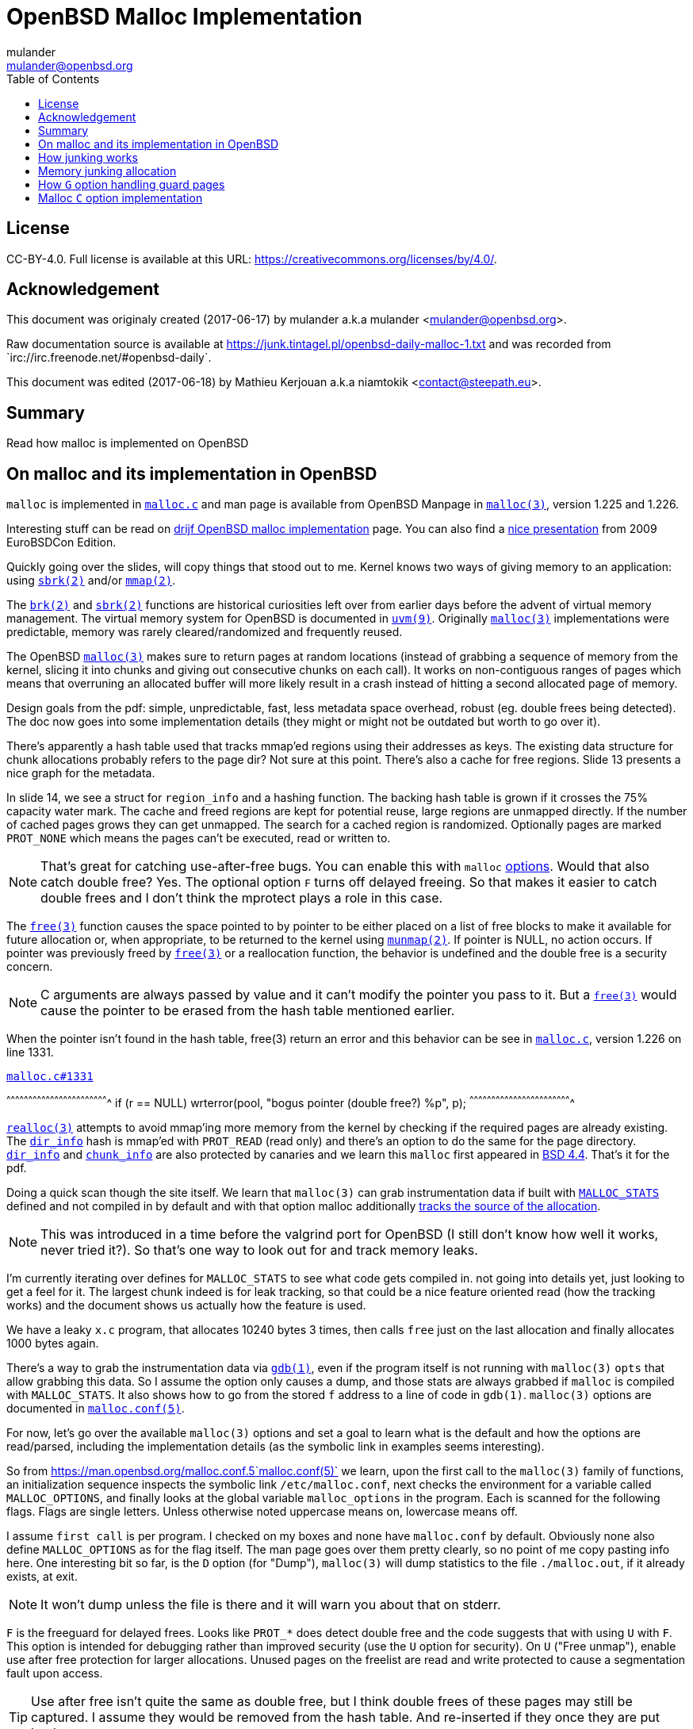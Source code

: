 = OpenBSD Malloc Implementation
:author: mulander
:authorNick: mulander
:email: mulander@openbsd.org
:editor: Mathieu Kerjouan
:editorNick: niamtokik
:editorEmail: contact@steepath.eu
:date: 2017-06-17
:revision: 2017-06-18
:copyright: CC-BY-4.0
:copyrightUrl: https://creativecommons.org/licenses/by/4.0/
:description: Read how malloc is implemented on OpenBSD
:keywords: malloc,kernel,implementation
:originUrl: https://junk.tintagel.pl/openbsd-daily-malloc-1.txt
:source: #openbsd-daily
:sourceUrl: `irc://irc.freenode.net/{source}`
:lang: en
:toc2:
:icons:
:data-uri:

:MAN:    https://man.openbsd.org
:CVS:    https://cvsweb.openbsd.org/cgi-bin/cvsweb
:BXR:    http://bxr.su/OpenBSD
:GITHUB: https://github.com
:GIST:   https://gist.github.com

== License

{copyright}.
ifdef::copyrightUrl[]
Full license is available at this URL: {copyrightUrl}.
endif::copyrightUrl[]

== Acknowledgement

ifdef::author[]
This document was originaly created ({date}) by {author} a.k.a
{authorNick} <{email}>.
endif::[]

ifdef::source[]
Raw documentation source is available at {originUrl} and was recorded
from {sourceUrl}.
endif::source[]

ifdef::editor[]
This document was edited ({revision}) by {editor} a.k.a {editorNick}
<{editorEmail}>.
endif::editor[]

== Summary

{description}

== On malloc and its implementation in OpenBSD

`malloc` is  implemented in {BXR}/lib/libc/stdlib/malloc.c[`malloc.c`]
and    man   page    is    available   from    OpenBSD   Manpage    in
{MAN}/malloc[`malloc(3)`], version 1.225 and 1.226.

Interesting  stuff can  be read  on http://www.drijf.net/malloc/[drijf
OpenBSD   malloc  implementation]   page.    You  can   also  find   a
https://www.openbsd.org/papers/eurobsdcon2009/otto-malloc.pdf[nice
presentation] from 2009 EuroBSDCon Edition.

Quickly going over the slides, will  copy things that stood out to me.
Kernel  knows two  ways  of  giving memory  to  an application:  using
{MAN}/sbrk[`sbrk(2)`] and/or {MAN}/mmap[`mmap(2)`].

The  {MAN}/brk[`brk(2)`]   and  {MAN}/sbrk[`sbrk(2)`]   functions  are
historical curiosities left  over from earlier days  before the advent
of virtual memory management. The virtual memory system for OpenBSD is
documented         in        {MAN}/uvm.9[`uvm(9)`].         Originally
{MAN}/malloc[`malloc(3)`] implementations were predictable, memory was
rarely cleared/randomized and frequently reused.

The OpenBSD  {MAN}/malloc[`malloc(3)`] makes  sure to return  pages at
random locations  (instead of grabbing  a sequence of memory  from the
kernel, slicing  it into chunks  and giving out consecutive  chunks on
each call).  It works  on non-contiguous ranges  of pages  which means
that overruning an allocated buffer will more likely result in a crash
instead of hitting a second allocated page of memory.

Design goals from the pdf:  simple, unpredictable, fast, less metadata
space overhead, robust (eg. double  frees being detected). The doc now
goes  into some  implementation details  (they might  or might  not be
outdated but worth to go over it).

There's apparently a hash table used that tracks mmap'ed regions using
their  addresses  as keys.   The  existing  data structure  for  chunk
allocations  probably  refers  to  the  page dir?  Not  sure  at  this
point. There's also a cache for free regions. Slide 13 presents a nice
graph for the metadata.

In slide 14, we see a struct for `region_info` and a hashing function.
The backing hash  table is grown if it crosses  the 75% capacity water
mark.  The cache and freed regions are kept for potential reuse, large
regions are  unmapped directly.  If  the number of cached  pages grows
they  can   get  unmapped.   The  search  for   a  cached   region  is
randomized. Optionally  pages are  marked `PROT_NONE` which  means the
pages can't be executed, read or written to.

NOTE: That's  great for catching  use-after-free bugs. You  can enable
      this  with  `malloc` {MAN}/malloc.conf.5[options].   Would  that
      also catch double free?  Yes.  The optional option `F` turns off
      delayed freeing.  So that makes  it easier to catch double frees
      and I don't think the mprotect plays a role in this case.

The  {MAN}/free[`free(3)`] function  causes  the space  pointed to  by
pointer  to be  either placed  on a  list of  free blocks  to make  it
available for future  allocation or, when appropriate,  to be returned
to the kernel using {MAN}/munmap[`munmap(2)`].  If pointer is NULL, no
action    occurs.    If    pointer    was    previously    freed    by
{MAN}/free[`free(3)`]  or a  reallocation  function,  the behavior  is
undefined and the double free is a security concern.

NOTE: C arguments are always passed by value and it can't modify the
      pointer you pass to it. But a {MAN}/free[`free(3)`] would cause
      the pointer to be erased from the hash table mentioned earlier.

When the  pointer isn't  found in  the hash  table, free(3)  return an
error      and     this      behavior      can      be     see      in
{BXR}/lib/libc/stdlib/malloc.c#1331[`malloc.c`], version 1.226 on line
1331.

.{BXR}/lib/libc/stdlib/malloc.c#1331[`malloc.c#1331`]
[c]
^^^^^^^^^^^^^^^^^^^^^^^^^^^^^^^^^^^^^^^^^^^^^^^^^^^^^^^^^^^^^^^^^^^^^^
if (r == NULL)
    wrterror(pool, "bogus pointer (double free?) %p", p);
^^^^^^^^^^^^^^^^^^^^^^^^^^^^^^^^^^^^^^^^^^^^^^^^^^^^^^^^^^^^^^^^^^^^^^

{BXR}/realloc[`realloc(3)`]  attempts to  avoid  mmap'ing more  memory
from  the  kernel  by  checking  if the  required  pages  are  already
existing. The {BXR}/lib/libc/stdlib/malloc.c#dir_info[`dir_info`] hash
is mmap'ed  with `PROT_READ` (read only)  and there's an option  to do
the         same        for         the        page         directory.
{BXR}/lib/libc/stdlib/malloc.c#dir_info[`dir_info`]                and
{BXR}/lib/libc/stdlib/malloc.c#chunk_info[`chunk_info`]    are    also
protected by  canaries and  we learn this  `malloc` first  appeared in
https://github.com/sergev/4.4BSD-Lite2/blob/master/usr/src/lib/libc/stdlib/malloc.c[BSD
4.4].  That's it for the pdf.

Doing a quick  scan though the site itself. We  learn that `malloc(3)`
can      grab     instrumentation      data     if      built     with
{BXR}lib/libc/stdlib/malloc.c#26[`MALLOC_STATS`]   defined   and   not
compiled  in  by default  and  with  that option  malloc  additionally
{BXR}/lib/libc/stdlib/malloc.c#106[tracks    the    source   of    the
allocation].

NOTE:  This was  introduced in  a time  before the  valgrind port  for
      OpenBSD  (I still  don't know  how  well it  works, never  tried
      it?). So that's one way to look out for and track memory leaks.

I'm currently  iterating over defines  for `MALLOC_STATS` to  see what
code gets  compiled in.  not going  into details yet, just  looking to
get a feel for it.  The largest  chunk indeed is for leak tracking, so
that could  be a nice feature  oriented read (how the  tracking works)
and the document shows us actually how the feature is used.

We have  a leaky `x.c`  program, that  allocates 10240 bytes  3 times,
then calls  `free` just on  the last allocation and  finally allocates
1000 bytes again.

There's    a   way    to   grab    the   instrumentation    data   via
{MAN}/gdb[`gdb(1)`], even  if the program  itself is not  running with
`malloc(3)` `opts`  that allow  grabbing this data.   So I  assume the
option  only causes  a dump,  and those  stats are  always grabbed  if
`malloc` is compiled with `MALLOC_STATS`. It also shows how to go from
the stored  `f` address  to a  line of  code in  `gdb(1)`. `malloc(3)`
options are documented in {MAN}/malloc.conf.5[`malloc.conf(5)`].

For now,  let's go over  the available  `malloc(3)` options and  set a
goal to learn what is the default and how the options are read/parsed,
including the implementation details (as the symbolic link in examples
seems interesting).

So from  {MAN}/malloc.conf.5`malloc.conf(5)` we learn, upon  the first
call  to  the  `malloc(3)`  family  of  functions,  an  initialization
sequence inspects  the symbolic  link `/etc/malloc.conf`,  next checks
the environment  for a  variable called `MALLOC_OPTIONS`,  and finally
looks at the global variable  `malloc_options` in the program. Each is
scanned  for the  following flags.  Flags are  single letters.  Unless
otherwise noted uppercase means on, lowercase means off.

I assume `first call`  is per program. I checked on  my boxes and none
have   `malloc.conf`  by   default.    Obviously   none  also   define
`MALLOC_OPTIONS` as for the flag itself.   The man page goes over them
pretty  clearly, so  no  point  of me  copy  pasting  info here.   One
interesting bit  so far, is  the `D` option (for  "Dump"), `malloc(3)`
will dump statistics to the file `./malloc.out`, if it already exists,
at exit.

NOTE: It  won't dump  unless the file  is there and  it will  warn you
      about that on stderr.

`F`  is the  freeguard for  delayed frees.   Looks like  `PROT_*` does
detect double  free and  the code  suggests that  with using  `U` with
`F`.  This  option is  intended  for  debugging rather  than  improved
security (use  the `U`  option for security).  On `U`  ("Free unmap"),
enable use after free protection  for larger allocations. Unused pages
on the freelist  are read and write protected to  cause a segmentation
fault upon access.

TIP: Use after free  isn't quite the same as double  free, but I think
     double frees of these pages may  still be captured. I assume they
     would be  removed from the  hash table.  And re-inserted  if they
     once they are put back to use.

`X` is also interesting, mostly because it shows up with an example on
how  to compile  in `malloc(3)`  options  to binaries  which makes  me
wonder what  happens if a  program does runtime modifications  to that
structure.

NOTE: This  structure is never  touched past first  `malloc(3)`.  It's
      useless to modify  it and would be a vulnerability  vector if it
      had impact.

There are  also two options  for controlling  the cache size.  We also
learn that the default page cache is 64.

.{BXR}/lib/libc/stdlib/malloc.c#66[Default cache size]
[c]
^^^^^^^^^^^^^^^^^^^^^^^^^^^^^^^^^^^^^^^^^^^^^^^^^^^^^^^^^^^^^^^^^^^^^^
#define MALLOC_DEFAULT_CACHE    64
^^^^^^^^^^^^^^^^^^^^^^^^^^^^^^^^^^^^^^^^^^^^^^^^^^^^^^^^^^^^^^^^^^^^^^

Creates a  root owned symbolic link  from the string? `G<<`  to a file
named `/etc/malloc.conf`.  I predict  that it  follows the  symlink to
find the linked to `filename` and treat that as options.

.Create a link `/etc/malloc.conf` pointing to `G<<`
[sh]
^^^^^^^^^^^^^^^^^^^^^^^^^^^^^^^^^^^^^^^^^^^^^^^^^^^^^^^^^^^^^^^^^^^^^^
ln -s 'G<<' /etc/malloc.conf
^^^^^^^^^^^^^^^^^^^^^^^^^^^^^^^^^^^^^^^^^^^^^^^^^^^^^^^^^^^^^^^^^^^^^^

IMPORTANT: `G<<` need to be a  valid name (anything goes except nul or
           `/`). But it obviously need  not point to any existing file
           as in doesn't have to exist.

Let's look at some code. Upon the first call to the `malloc(3)` family
of functions,  an initialization  sequence inspects the  symbolic link
`/etc/malloc.conf`.  This is  mentioned as  the first  thing the  code
does,            so             let's            search            for
{BXR}/lib/libc/stdlib/malloc.c#590[`/etc/malloc.conf`].

We are  in {BXR}/lib/libc/stdlib/malloc.c#576[`omalloc_init`],  we can
see cache being set  to 64 with and option junk set  to 1. Junk option
increase the junk level by one if it is smaller than 2. Junking writes
some junk bytes into the area allocated.

Currently junk  is bytes of  `0xdb` when allocating; freed  chunks are
filled with `0xdf`. By default the junk level is `1`: small chunks are
always junked and the first part  of pages is junked after free. After
a delay (if not switched off  by the `F` option), the 😶filling patten
is  validated  and   the  process  is  aborted  if   the  pattern  was
modified.  If   the  junk   level  is  `0`   (zero),  no   junking  is
performed.  For  junk   level  `2`,  junking  is   done  without  size
restrictions.

Now  we have  a chunk  of code  executed up  to 3  times.  Interesting
pattern I never  saw before. The loop switches on  the value picking a
patch.  On  the first  try we call  {MAN}/readlink.2[`readlink(2)`] on
`/etc/malloc.conf`.

This follows the  symlink placing the name of our  "fake" options file
in the {BXR}/lib/libc/stdlib/malloc.c#590[buffer `b`].  Second path is
only  allowed if  we are  running elevated,  the code  then reads  the
{BXR}/lib/libc/stdlib/malloc.c#598[`MALLOC_OPTIONS`]       environment
variable.

IMPORTANT: The environment variable is  only respected if we are *not*
           `setuid`/`setgid`. `issetugid` return 1  if the process was
           suid.  It's dangerous  in  general  to respect  environment
           variables set by  a less privileged user.  I  don't know if
           it's a  big deal in  this case.   But I guess  the sysadmin
           could  want  all  the  security improving  options  on  any
           process  that starts  at root  and  you don't  want to  let
           random  users  override  that option  with  an  environment
           variable.

Final    path,   is    grabbing    the    potentially   compiled    in
{BXR}/lib/libc/stdlib/malloc.c#603[`malloc_options`]    and    finally
parsing     it.     There     are     2     distincts    paths     for
{BXR}/lib/libc/stdlib/malloc.c#611[`S`]                            and
{BXR}/lib/libc/stdlib/malloc.c#616[`s`]:

 * `S` -> Enable all options suitable for security auditing;
 * `s` -> lower case version means turning it off.
 
First        branch        when       spotting        `S`        calls
{BXR}/lib/libc/stdlib/malloc.c#612[`omalloc-parseopt`]    with   `CGJ`
options.    So  canaries,   guard  pages   and  junking.   Second  one
{BXR}/lib/libc/stdlib/malloc.c#617[disables  all 3].   The final  code
path handles  everything on  malloc options  that is  not `s`  or `S`.
It's interesting  that s also  sets default cache.  There's  one thing
that I am noticing right now. There's a hierarchy:

.Malloc options hierarchy
[txt]
^^^^^^^^^^^^^^^^^^^^^^^^^^^^^^^^^^^^^^^^^^^^^^^^^^^^^^^^^^^^^^^^^^^^^^
malloc.conf < MALLOC_OPTIONS < malloc_options
^^^^^^^^^^^^^^^^^^^^^^^^^^^^^^^^^^^^^^^^^^^^^^^^^^^^^^^^^^^^^^^^^^^^^^

So if  a program compiles  `malloc_options` then there is  no external
way to change it's flags and some programs utilize that feature.

NOTE: what  would be the need  of re-setting the malloc-cache  in `s`?
      For a  bit of hardening, I  guess. If you have  `S`, it disables
      the cache.  But  someone wants to override that with  `s` in the
      environment, what do you do? Line614

{BXR}/lib/libc/stdlib/malloc.c#omalloc_parseopt[`parseopt`]      cache
sizes first, handled with bitshifts of `malloc_cache` then pretty much
boolean  yes/no  flags  depending  on the  character,  and  finally  a
`stderr` warning for unknown options and randomly enabled canary.

.{BXR}/lib/libc/stdlib/malloc.c#636[Randmly enable canary]
[c]
^^^^^^^^^^^^^^^^^^^^^^^^^^^^^^^^^^^^^^^^^^^^^^^^^^^^^^^^^^^^^^^^^^^^^^
while ((mopts.malloc_canary = arc4random()) == 0)
^^^^^^^^^^^^^^^^^^^^^^^^^^^^^^^^^^^^^^^^^^^^^^^^^^^^^^^^^^^^^^^^^^^^^^

NOTE:  That's less  of an  option, you  can't even  set it.  It's just
      stored  there,  automatically.   It's   not  controlled  by  any
      flag. `mopts` stores other internal use data too.

The `dir_info` is protected by these canaries, `mopts` is read-only so
an attacker can't mess with the stored canary. If they somehow managed
to mess  with `dir_info`, they'd have  to know the canaries  and write
them in the right spots.

NOTE:       I        guess       this       part        is       about
      {BXR}/lib/libc/stdlib/malloc.c#644[`omalloc_poolinit`]  but  I'm
      unsure

== How junking works

`malloc.conf` informs us that there are 2 junking options,
{MAN}/malloc.conf.5#J[`J`] and {MAN}/malloc.conf.5#j[`j`].

.`J` and `j` `malloc(3)` options from OpenBSD Manpage
[txt]
^^^^^^^^^^^^^^^^^^^^^^^^^^^^^^^^^^^^^^^^^^^^^^^^^^^^^^^^^^^^^^^^^^^^^^
J: "More  junking". Increase the  junk level by  one if it  is smaller
    than 2.

j: "Less  junking". Decrease  the junk  level by one  if it  is larger
    0.   Junking    writes   some    junk   bytes   into    the   area
    allocated. Currently junk is bytes  of 0xdb when allocating; freed
    chunks are filled with 0xdf. By default the junk level is 1: small
    chunks are  always junked and  the first  part of pages  is junked
    after free. After  a delay (if not switched off  by the F option),
    the filling pattern is validated and the process is aborted if the
    pattern was  modified. If the  junk level  is zero, no  junking is
    performed.  For  junk  level  2,  junking  is  done  without  size
    restrictions.
^^^^^^^^^^^^^^^^^^^^^^^^^^^^^^^^^^^^^^^^^^^^^^^^^^^^^^^^^^^^^^^^^^^^^^

The {BXR}/lib/libc/stdlib/malloc.c#584[default options] seen last
time, say junking is always happening.

{BXR}/lib/libc/stdlib/malloc.c#540[`case j`] path shows that the
maximum junkings is 2 and minimum is 0.  The initial default is of
course set in {BXR}/lib/libc/stdlib/malloc.c#576[`omalloc_init`].

Let's follow with `malloc_junk` usage. From the top, first hit comes
from {BXR}/lib/libc/stdlib/malloc.c#387[`unmap`], so this function
works with the
http://bxr.su/OpenBSD/lib/libc/stdlib/malloc.c#346[`malloc` cache],
and determines if the page needs to be given back to the kernel.  It's
not exposed externally.

If a page is http://bxr.su/OpenBSD/lib/libc/stdlib/malloc.c#361[larger
than our defined cache] we will just give the page back to the OS, as
no `pint` filling the whole cache with a single mapping, then as long
we have pages to `unmap` and still not went through available cache.

We http://bxr.su/OpenBSD/lib/libc/stdlib/malloc.c#371[free the
region], and decrease our cache.  If caching failed, the page is also
released to the OS.  If after going through all available cache slots
we still have memory to `unmap` and we still have available cache we
again attempt to move the freed memory to the cache.  If this fails,
we zero out the memory if a clear flag is defined, then finally hit
our {BXR}/lib/libc/stdlib/malloc.c#387[junking option].

That second option is `F`, so if we defined `J` and didn't define `F`
(or defined `f`) , there's an upper limit to how much of the page will
be junked defined as `MALLOC_MAXCHUNK`.

 * which is a http://bxr.su/OpenBSD/lib/libc/stdlib/malloc.c#62[`(1 <<
   MALLOC_MAXSHIFT)`]
 
 * which is a
   http://bxr.su/OpenBSD/lib/libc/stdlib/malloc.c#56[`MALLOC_PAGESHIFT
   - 1`]
 
 *  which is a `PAGE_SHIFT`
 
 *  which is a `14U`
 
 *  so that's 8192 bytes

NOTE: `maxchunk` is half that, and `page_shift` is platform
      specific. see in {CVS}/src/usr/include/amd64/param.h[`param.h`].

.`PAGE_SHIFT` definition
[c]
^^^^^^^^^^^^^^^^^^^^^^^^^^^^^^^^^^^^^^^^^^^^^^^^^^^^^^^^^^^^^^^^^^^^^^
#define PAGE_SHIFT 12
^^^^^^^^^^^^^^^^^^^^^^^^^^^^^^^^^^^^^^^^^^^^^^^^^^^^^^^^^^^^^^^^^^^^^^

.Small test program
[c]
^^^^^^^^^^^^^^^^^^^^^^^^^^^^^^^^^^^^^^^^^^^^^^^^^^^^^^^^^^^^^^^^^^^^^^
#define PAGESHIFT (14U)
#define MAXSHIFT (PAGESHIFT - 1)
#define MAXCHUNK (1 << MAXSHIFT)
#include <stdio.h>
int
main(int argc, char **argv)
{
  	printf("%zu\n", MAXCHUNK);
	/* 2048 bytes on amd64 */
 	return 0;
}
^^^^^^^^^^^^^^^^^^^^^^^^^^^^^^^^^^^^^^^^^^^^^^^^^^^^^^^^^^^^^^^^^^^^^^

NOTE: The `14U` is for the `__mips64__` branch.

.`MALLOC_PAGESHIFT` definition
[c]
^^^^^^^^^^^^^^^^^^^^^^^^^^^^^^^^^^^^^^^^^^^^^^^^^^^^^^^^^^^^^^^^^^^^^^
#define MALLOC_PAGESHIFT        (PAGE_SHIFT)
^^^^^^^^^^^^^^^^^^^^^^^^^^^^^^^^^^^^^^^^^^^^^^^^^^^^^^^^^^^^^^^^^^^^^^

.`PAGE_SHIFT` definition
[c]
^^^^^^^^^^^^^^^^^^^^^^^^^^^^^^^^^^^^^^^^^^^^^^^^^^^^^^^^^^^^^^^^^^^^^^
/usr/include/amd64/param.h:#define      PAGE_SHIFT      12
^^^^^^^^^^^^^^^^^^^^^^^^^^^^^^^^^^^^^^^^^^^^^^^^^^^^^^^^^^^^^^^^^^^^^^

{BXR}/lib/libc/stdlib/malloc.c#390, we `memset` the memory up to the
calculated max chunk which now we know is platform dependant with
{BXR}/lib/libc/stdlib/malloc.c#SOME_FREEJUNK[`SOME_FREEJUNK`] which is
`0xdf` documented as `/* dead, free */`. There is also a `define
SOME_JUNK` with `0xdb` documented as `deadbeef` A helpful comment for
both:

[c]
^^^^^^^^^^^^^^^^^^^^^^^^^^^^^^^^^^^^^^^^^^^^^^^^^^^^^^^^^^^^^^^^^^^^^^
/*
 * What to use for Junk.  This is the byte value we use to fill with
 * when the 'J' option is enabled. Use SOME_JUNK right after alloc,
 * and SOME_FREEJUNK right before free.
 */
^^^^^^^^^^^^^^^^^^^^^^^^^^^^^^^^^^^^^^^^^^^^^^^^^^^^^^^^^^^^^^^^^^^^^^

So the decision here makes it easy when looking at memory hex dumps to
see if a part of memory was marked by the allocation or the free.  We
also recall from the document that malloc itself tests for those
patterns.  We started off with a place using `SOME_FREEJUNK`.  So
let's follow that symbol first, next uses show up in `map`.  This code
is also likely used for cache handling and is obtaining memory from
the cache.

We see 2 references to our symbol here, first thing, there's no limit
on the junking done.  Secondly the options are only triggered when
malloc junking is set to 2 (the `J` option).

The first path also happens only when `freeunmap` is set in ctualy
both use cases.  I'm having a hard time to grok it by just glossing
over, so will go from the top.  We start with a check for the canary
then if we didn't get a hint, `nd` the page shift size is larger than
our free regions size.  We grab new memory from the kernel and record
some stats, exiting execution . Otherwise, we go over each `malloc(3)`
cache entry we have and try to obtain a fitting region from there. If
we find a proper page and we didn't have a hint and the size matches
the page shift size. We use that page and depending on the malloc
options.

 1. map it `READ|WRITE` for malloc `F` option;
 
 2.1. fill it with zero if `zero_fill` was passed;
 
 2.2. fill it with junk if `J` and `F` `malloc(3)` options were used.

So the purpose for this here if I am reading this correctly is to junk
cache pages before they are given to the user.  As we saw before umap
only junked pages it was about to give back to the OS, pages going
back to cache are not junked on the default junking level and with `J`
when a program happens to get a cached page it will get additionally
junked. If the requested allocation is larger than the page size. It's
considered big and we proceed to the second if

NOTE: unmap junks pages that go to the cache. There is no point
      junking pages that are handed off to the OS. So this just
      rejunks the page, but has is indeed more junking as it's not
      restricted by `MALLOC_MAXCHUNK`

So I'm trying to wrap my head around what
{BXR}/lib/libc/stdlib/malloc.c#476[big `!= NULL`] branch does more
exactly.

There's a cached region bigger than what we're looking to map and it
split it by ofsetting into it. `big = r` points to the region info
which tracks its address and size. So by incrementing the pointer and
reducing the size, we effectively take away the start of the
region. `p`, which we'll return, points at what was the start of the
region, and then the region info is updated to point past the mapping
reserved for `p`.

Next occurrence is `validate_junk`
{BXR}/lib/libc/stdlib/malloc.c#1286[`malloc.c`]. This has just a
single call site in {BXR}/lib/libc/stdlib/malloc.c#1402[`ofree`]. The
function just goes over the memory to be freed and checks it byte by
byte if it matches `SOME_FREEJUNK`.

Let's go through `ofree`, to see when that happens.
{BXR}/lib/libc/stdlib/malloc.c#1306[`malloc.c`] first a bailout for
attempting to free a memory we don't have in our region info if check
is passed. We have branches for validating canaries and a malloc
guard. Next if the size is larger than `MALLOC_MAXCHUNK`.  We do some
checks but generally unmap otherwise if the freed page is fitting in
the `MALLOC_MAXCHUNK` size. We do a check for canaries/deleayed free
then if the memory was not asked to be cleared, and 'F' was not
defined and junking is defined.  We junk the memory and we already
know it's not past `MALLOC_MAXCHUNK` size followed by delayed free
handling.

In the other branch we either clear the memory as demanded or fill it
with junk.  In the first branch, past delayed free handling we have
the junk validation being executed, think that covers the free junk
handling.

== Memory junking allocation

{BXR}/lib/libc/stdlib/malloc.c#90[`malloc.c (line 90)`].  `SOME_JUNK`
`0xdb` is used as the pattern. Our first hit lands in malloc_bytes
{BXR}/lib/libc/stdlib/malloc.c#952[`malloc.c (line 952)`] from the
top, we start with the code checking the canary on `dir_info` and
bailing execution if it's corrupt.  Tthen we attempt to find an
already existing chunk of the requested size and create a new one if
we fail to do so.

Next we check the canary on the chunk itself, so `bp` is a page of
chunks.  Bits contains information on which chunks are free, if
there's more than one free chunk, we move our `chunk_start` forward by
the amount of bytes already in use.  Having a hard time grokking what
the bitwise and of total -1 is intended to do

______________________________________________________________________

NOTE: are those chunks just a bitmask?
21:54 < DuClare> You mean this one?  i &= bp->total - 1;
21:54 < DuClare> Or another one?
-->  generally the operations on i here
21:56 < DuClare> Well i is clearly used as an index into the bitmap
-->  I think it tries to find the first free spt in the chunk
22:00 < DuClare> Yes.  Or "first" -- notice the random nudge before the nested loops
-->  and the for loop inspects each checking on the bits mask to see if they are taken
-->  can you point the random nudge? my bit fiddling foo is weak
22:02 < DuClare> if (bp->free > 1)
-->  or can't see the forest for the trees to be more precise without a pen & paper
22:02 < DuClare>                 i += getrbyte(d);
-->  yes, that one calls init with the arc4random
-->  when you said between the loops I assumed between for (;;) and for(;;)
22:04 < DuClare> I said before the loops
______________________________________________________________________

We remove the page from the freelist if it has no more free chunks and
we store the allocation size as the chunk canary. Then we get to our
junking.

If `J` was set, we junk the allocated chunk with `SOME_JUNK` without a
size restriction.  Apparently `J` also excludes the use of chunk
canaries.  Looking at `fill_canary` ,it also uses the `SOME_JUNK`
pattern.  If the requested size is smaller than the allocated size and
larger than CHUNK_CHECK_LENGTH (32 bytes), the canarie would be filled
past the requested allocation to the end of the allocated space but
those features only exclude themselves when full junking (`J`) is on.

Jumping by `SOME_JUNK` I will also watch out, to not confuse canarie
checking code with the alloc junking, we can skip fill_canary and
validate_canary.

Next call lands in
http://bxr.su/OpenBSD/lib/libc/stdlib/malloc.c#1133[`omalloc`].  So
last we checked on amd64 MALLOC_MAXCHUNK I believe came out as 2k.  If
the requested allocation is smaller than that, it goes to malloc_bytes
and the comment states what we saw there , that it handles adding
SOME_JUNK.  Otherwise, we go through the other branch.

First malloc guard handling, then page rounding, then map which as we
read before goes through the cache and does handle junking but only
when it internally frees.  Same for unmap.  Again malloc guard
handling, if the request matches the whole allocation with juning set
to `J`, we junk the whole size minus the space needed for the malloc
guard.  If called with zero fill, this would get overwritten (again
leaving the malloc_guard untouched).

Otherwise, if the requested allocation is smaller than the page size,
we only junk the requested size minus the the malloc guard but if
asked to zero memory first, we would zero out up to the requested
allocation and junk the actual remainder of the allocated space.  If
`J` was not passed we would go to the canary handling we saw before

http://bxr.su/OpenBSD/lib/libc/stdlib/malloc.c#1488[`orealloc`] defers
to `omalloc` if called with a null pointer, then tries to find the
page in the directory.  If the page is not found, it reports a double
free.

Next a memory sanity check, we obtain the allocation size of the existing memory.
We prepare goldsz and gnewsz for malloc_guard size accounting

[c]
^^^^^^^^^^^^^^^^^^^^^^^^^^^^^^^^^^^^^^^^^^^^^^^^^^^^^^^^^^^^^^^^^^^^^^
/* First case: from n pages sized allocation to m pages sized
allocation, m > n */
^^^^^^^^^^^^^^^^^^^^^^^^^^^^^^^^^^^^^^^^^^^^^^^^^^^^^^^^^^^^^^^^^^^^^^

Rounding is done using the sized that include the guard pages,
obtaining memory from either cache and if that fails from the kernel.
After we have our memory on the gotit label for `J` we junk the newly
needed region then handle canaries. Apparently in this case `J`
doesn't conflict with canary handling.

In the next case, we effectively move the guard page down, marking the
old one read + write available and the new as PROT_NONE.  There is no
junking on this path.  As there is no place we could junk, the resize
however will result in FREEJUNK from the unmap.

Next junk the newly required region of the page, accounting to leave
the malloc guard untouched and again we handle canaries.  This again
is only done on `J`

Next, the chunk didn't change but the size did, so just junk past
previous needed size to the newly needed size

[c]
^^^^^^^^^^^^^^^^^^^^^^^^^^^^^^^^^^^^^^^^^^^^^^^^^^^^^^^^^^^^^^^^^^^^^^
/* create new allocation */
^^^^^^^^^^^^^^^^^^^^^^^^^^^^^^^^^^^^^^^^^^^^^^^^^^^^^^^^^^^^^^^^^^^^^^

calls omalloc, we already went through how it adds junking.
error catch path, so that's don for orealloc.
final use of SOME_JUNK.

After a page is aligned, with `J` and zero fill we junk past the
requested size (which is probably already 0 filled) and avaioid
junking the malloc_guard.  If without zero fill, we junk the whole
page but without touching the malloc_guard , otherwise we again see
the canary handling.

So in summary, by default (junking == 1), allocations smaller than
MALLOC_MAXCHUNK will be junked on alloc. for junking == 2 we have no
size restrictions and junking is done far more often, including
reallocs and memaling.  The docs state:

[txt]
^^^^^^^^^^^^^^^^^^^^^^^^^^^^^^^^^^^^^^^^^^^^^^^^^^^^^^^^^^^^^^^^^^^^^^
After a delay (if not switched off by the F option), the filling
pattern is validated and the process is aborted if the pattern was
modified.'
^^^^^^^^^^^^^^^^^^^^^^^^^^^^^^^^^^^^^^^^^^^^^^^^^^^^^^^^^^^^^^^^^^^^^^

That appears to be true only for FREEJUNK as we didn't see any code
validating allocation junks.

NOTE: It detects the memory was touched, after being freed before
      being discarded (use-after-free). By contrast, overwriting the
      other junk is normal use


{BXR}/lib/libc/stdlib/malloc.c#976[`malloc.c`] So, first of all there
are different pages chunked at a different chunk size.  Minimum size
is 16, so on amd64 you'd get 256 chunks in a page.  So find_chunksize
is used to find the appropriate chunk size for the requested
allocation (smallest size that is large enough).  There can be
multiple chunked pages, we select one of the right size randomly.  Or
make a new page if we've run out Canary check we already saw Each
chunk info contains an array of bits, one for each chunk, indicating
whether it is free We grab an index to start from dir_info.  Notice
that this is shared across all chunk allocations, so making one such
allocation effectively permutes the order in which we search for a
chunk the next time Then if the page contains more than one free
chunk, we add a random byte-sized offset to the index to confuse
things further.

There is obviously no point in doing that if there is only one chunk
because we will find that one chunk anyway.  `bp->total` tells the
total number of chunks in the page, and it's a power of two.  So `i &=
bp->total - 1` reduces `i` modulo `bp->total`, to ensure we stay
within the valid range.  The bitfield is stored in an array so the
inner loop finds the element that i indexes into in that array, and
checks if any of the bits in that element are set.  If none are set,
we need to move forward so.  Each array element contains MALLOC_BITS
bits so by adding that quantity to i, it will index into the next
element.

MALLOC_BITS is obviously a power of two so masking i with
~(MALLOC_BITS - 1) clears the low bits of i, meaning it will index
into the first bit in the given array element.  This is important as
we'll see that the outer loop walks through the indices
sequentially. Doing this, the inner loop will eventually find and
break with an array element with some bits set, and unless it was the
first element, i will index into the first bit.  There's also the
obvious check that we do not run past the end of the bitfield
(bp->total bits), if we do, we'll loop to the start.

So now we come to the outer loop, with i indexing into some element
with at least one bit set, we use the modulo operator to clear the
high bits of i so we can focus on the 16 bits contained within the
element we've got we have now an index k into one of these 16 bits,
and we turn that into a corresponding bit mask u = 1 << k and with
that, we test if the bit in the bitfield is set, and if so, break,
because we found the free chunk.  Otherwise we increment i; it will
either index into the next bit in the same element (in which case the
inner loop break right away and we test that next bit, and so on).

Or it will index into the first bit of the next element. This whole
procedure is just a sequential search through the bit array, starting
at the index we drew from the dir_info.  After we located the free
chunk, we update the offset in dir_info to effectively permute the
next small malloc. Then using xor clear the bit to signify that our
chunk is no longer free: `*lp ^= u;`.

== How `G` option handling guard pages

On last malloc reads we went through `j` and `J` that hundle junking
the memory on allocation and frees (depending on the level).  Going
through that code path we saw code handling guard pages.

The `G` and `g` options are parsed as values to `mopts.malloc_guard`.
By default the value is unset in code, but since mopts is global it
will be set to 0.  When parsed, the options either explicitly set
`malloc_guard` to 0 (disable with `g`) or set the value to
{BXR}/lib/libc/stdlib/malloc.c#534[`MALLOC_PAGESIZE`].

[c]
^^^^^^^^^^^^^^^^^^^^^^^^^^^^^^^^^^^^^^^^^^^^^^^^^^^^^^^^^^^^^^^^^^^^^^
#define MALLOC_PAGESIZE     (1UL << MALLOC_PAGESHIFT)
^^^^^^^^^^^^^^^^^^^^^^^^^^^^^^^^^^^^^^^^^^^^^^^^^^^^^^^^^^^^^^^^^^^^^^

We know that malloc_pageshift is platform dependant and for our amd64
example it's defined as 12 ,so our MALLOC_PAGESIZE for amd64 is 4096
bytes and that's the value (on amd64) that is set to malloc_guard.

Now let's go over occurences of malloc_guard, from the top
{BXR}/lib/libc/stdlib/malloc.c#70.  First we have a set of macros
defined for calculating sizes for moves.  `malloc_guard` size is just
accounted for in those.  Next occurrence is found on line 142 inside
MALLOC_STATS not compiled in by default and as the comment states,
used to track how many bytes are actually spent on the malloc guards.
Next hit L190, the option defined in mopts and first code hit in
unmap.

We wen't over that one before fully so we won't go through the whole
flow again {BXR}/lib/libc/stdlib/malloc.c#386[`malloc.c`] the hit is
on L386 when unmap is called with the clear flag to zero out memory.
We actually account for the malloc_guard - the requested area is
zeroed and the guard is left untouched.

Next two hits are option parsing, we went over those before and then
we hit {BXR}/lib/libc/stdlib/malloc.c#1133[`omalloc`].

We know that maxchunk on our platform is 2048 bytes from our last
reads, if the requested allocation is smaller than last chunk (the
else branch) we have nothing of interest for us as malloc_bytes has no
malloc_guard handling code.

If the requested allocation is larger than 2048 bytes,
first check makes sure the requested memory is a sane vvalue,
accounting for the malloc guard and the page size.
If not, we bail with no memory.

Next, the requested size is increased by the size of the malloc_guard
(4k) and the size is rounded.  We then call map to obtain the memory
either from the OS or from our caches/freelist.  We don't remember any
guard page handling there.

Next we insert the newly allocated page into our directory, looking
inside insert, thhat's our freelist.  If that operation fails we call
unmap and it does have code for malloc_guard so let's jump there
briefly {BXR}/lib/libc/stdlib/malloc.c#unmap (L386).

`clear` is the last flag for `unmap` and we can see unmap being called
with clear '0' here.  So that code path iss not triggered.  Next block
is explicitly for malloc_guard (back on L1155).  At this point we have
a chunk of memory, we call mprotect on it passing the start of the
malloc guard page (psz - mopts.malloc_guard) and setting PROT_NONE for
the whole size of malloc_guard (4096 bytes)

This means that this page has no permissions (read, write, execute)
and attempting to do any of that on this part of memory would result
in a crash (ie. if the allocation was a string, and we tried to write
over it - we should crash) and since this is an option we can write a
test program just to see that in action.

Firstly let's go over the rest of the code.  Our junking code from
yesterday with `J` just accounts to not touch our malloc guard and now
we know why, I overlooked that yesterday.  If it tried to, we would
crash in the allocator itself as we just seet that page to PROT_NONE.

Same for `J` and when called we clear.  We just avoid touching the
page in the allocator.  The same can bee seen in the second branch, at
least for the `J` path and clearing.  There's an additional one for
chunk canaries and that's the same thing, it avoids touching the guard
page while writing the canary.  That's all for this code path.

http://bxr.su/OpenBSD/lib/libc/stdlib/malloc.c#1306[`ofree`], we saw
this code before and went over it so I'm going to focus on the paths
hitting malloc_guard.  When freeing large allocations (>2048 bytes):

[c]
^^^^^^^^^^^^^^^^^^^^^^^^^^^^^^^^^^^^^^^^^^^^^^^^^^^^^^^^^^^^^^^^^^^^^^
1354        } else if (sz - mopts.malloc_guard < argsz) {
1355            wrterror(pool, "recorded size %zu < %zu",
1356                sz - mopts.malloc_guard, argsz);
1357        }
^^^^^^^^^^^^^^^^^^^^^^^^^^^^^^^^^^^^^^^^^^^^^^^^^^^^^^^^^^^^^^^^^^^^^^

I just checked call sites for ofree and looks like the recorded size
is only passed from freezero

{BXR}/lib/libc/stdlib/malloc.c#1480[`malloc.c`] which is a fairly new
addition on {MAN}/freezero[freezero(-current)].

Used for the allocation of memory holding sensitive data, the
recallocarray() and freezero() functions guarantee that memory
becoming unallocated is explicitly discarded, meaning pages of memory
are disposed via munmap(2) and cached free objects are cleared with
explicit_bzero(3).  freezero has the size of the freed structure, so
that helps catching when the user asked to clear less memory than was
actually recorded as used by that allocation (accounting for the
malloc_guard size as unused).

Next there are 2 code paths.  Again no malloc_guard with the else
branch handling smaller than 2048 byte allocations.  In the >
MALLOC_MAXCHUNK branch we first check canaries and again we just avoid
the canary from touching the malloc_guard.

Next hit in the dedicated mopts.malloc_guard if there's a sanity
check, as the 'sz' contains the size of the requested memory including
the malloc_guard.  If that size is less than the malloc_guard then
this is an inconsistency, the check is then disabled if 'F' was
defined. this removes the PROT_NONE from the malloc_guard.

With 'F' we want to keep it, as 'F' is for detecting use after free so
having the page still protected is more likely to crash on use after
free.  Without that option there is no delayed freeing so this memory
is no longer considered protected and we just 'pull out' the malloc
guard from it.

{BXR}/lib/libc/stdlib/malloc.c#1488[`orealloc`], we also went over
this one before, so focusing only on malloc_guard.  First hit, size
sanity check we saw before in omalloc.  Next, if we the old size is
larger than 2048 bytes and the old size is smaller than the malloc
guard, then we have an inconsistency.  As it had to have a malloc
guard.  Next we do some account for hte malloc guard size when
resizing and our realloc cases.  Explicitly only runs when there is no
malloc_guard so we skip this one.

The old malloc_guard page region is marked as read|write and the new
region is marked as PPROT_NONE

[c]
^^^^^^^^^^^^^^^^^^^^^^^^^^^^^^^^^^^^^^^^^^^^^^^^^^^^^^^^^^^^^^^^^^^^^^
-->  - /* number of pages remains the same */
^^^^^^^^^^^^^^^^^^^^^^^^^^^^^^^^^^^^^^^^^^^^^^^^^^^^^^^^^^^^^^^^^^^^^^

Just 'J' handling, making sure it doesn't touch the protected
malloc_guard page and that's all for orealloc.

next orecallocarray,
again a check for the recorded size, same as we saw with freezero.
The old size can't be smaller than malloc_guard.

Next omemalign (http://bxr.su/s?refs=omemalign&project=OpenBSD).  We
went over the code for junking.  There is a sanity size check first
(for checking a request to more memory than we can give) then
accounting that the size needs to contain the malloc_guard around it
with malloc_guard enabled (protect the memory region with mprotect
PROT_NONE).  Then with junking and canaries just avoid touching the
protected area.

final occurences are in malloc_dump1 for stats reporting and for
malloc_exit.  That's also stats reporting. That code is not compiled
in by default.

Let's write a sample program that mallocs memory and writes past the
allocation, run it without 'G' then compile the program with malloc
options 'G' and re-test. We know that our allocation has to be larger
than 2048 to have the guard page added

NOTE: For bonus points, experiment with the size to try and find the
maximum number of bytes you can overrun due to alignment. (without `G`).

-->  yeah
-->  so without 'G'
-->  I get killed on page boundaries
-->  here's sample code without 'G'
-->  https://junk.tintagel.pl/no-guard.c

[c]
^^^^^^^^^^^^^^^^^^^^^^^^^^^^^^^^^^^^^^^^^^^^^^^^^^^^^^^^^^^^^^^^^^^^^^
#include <stdio.h>
#include <stdlib.h>

#define SIZE 5096

int
main(int argc, char **argv)
{
  int i;
  char *buf;
  
  if ((buf = malloc(SIZE)) == NULL)
    err(1, NULL);
  for(i = SIZE; i < 2*SIZE; i++) {
    printf("Writing byte %d\n", i);
    buf[i] = 'A';
  }
  printf("%s\n", buf);
  return 0;
}
^^^^^^^^^^^^^^^^^^^^^^^^^^^^^^^^^^^^^^^^^^^^^^^^^^^^^^^^^^^^^^^^^^^^^^

.Output
[txt]
^^^^^^^^^^^^^^^^^^^^^^^^^^^^^^^^^^^^^^^^^^^^^^^^^^^^^^^^^^^^^^^^^^^^^^
Writing byte 8190
Writing byte 8191
Writing byte 8192
Segmentation fault (core dumped)
^^^^^^^^^^^^^^^^^^^^^^^^^^^^^^^^^^^^^^^^^^^^^^^^^^^^^^^^^^^^^^^^^^^^^^

Now compiling with the guard (https://junk.tintagel.pl/guard.c). Goes
up to 8192 then segfaults

[c]
^^^^^^^^^^^^^^^^^^^^^^^^^^^^^^^^^^^^^^^^^^^^^^^^^^^^^^^^^^^^^^^^^^^^^^
#include <stdio.h>
#include <stdlib.h>

#define SIZE 5096

extern char *malloc_options;

int
main(int argc, char **argv)
{
  int i;
  char *buf;

  malloc_options = "G";

  if ((buf = malloc(SIZE)) == NULL)
    err(1, NULL);
  for(i = SIZE; i < 2*SIZE; i++) {
    printf("Writing byte %d\n", i);
    buf[i] = 'A';
  }
  printf("%s\n", buf);
  return 0;
}
^^^^^^^^^^^^^^^^^^^^^^^^^^^^^^^^^^^^^^^^^^^^^^^^^^^^^^^^^^^^^^^^^^^^^^

NOTE: The thing is, 'G' guarantees that you have a guard page with
      these large allocations. Without g, it is possible that another
      allocation is back to back with your new allocation However it
      is likewise entirely possible that you just run off into
      unmapped space which kills you just as a guard page would.  With
      'G' there will always be something between me and another
      allocation.


== Malloc `C` option implementation

The documentation for 'C' states:

[txt]
^^^^^^^^^^^^^^^^^^^^^^^^^^^^^^^^^^^^^^^^^^^^^^^^^^^^^^^^^^^^^^^^^^^^^^
"Canaries". Add canaries at the end of allocations in order to detect
heap overflows. The canary's content is checked when free(3) is
called. If it has been corrupted, the process is aborted.
^^^^^^^^^^^^^^^^^^^^^^^^^^^^^^^^^^^^^^^^^^^^^^^^^^^^^^^^^^^^^^^^^^^^^^

Unlike guard pages this is not using mprotect.  Let's start with
mapping 'C' to an option and determining the default.  'C' and 'c'
alter the chunk_canaries flag on mopts.  We know mopts is global and
chunk_canaries are not explicitly set, so the default is 0 (canaries
off).  Let's follow usage from the top.

First the flag declaration, then the option parsing code, next we have
code we didn't hit on our previous reads
{BXR}/lib/libc/stdlib/malloc.c#733[`alloc_chunk_info`].  This
allocates the memory needed for the metadata holding the information
about a page.  This is internally used by malloc_bytes vie
omalloc_make_chunks.

First we calculate the size we need accounting for alignment, there is
apparently a free list for chunk metadata, which is separate from the
page free list. If there are no free chunk structures for reuse we ask
the OS for memory to create one ,the structure is initialy zeroed out
fully and on line 765 we see the chunk canary being set:

[c]
^^^^^^^^^^^^^^^^^^^^^^^^^^^^^^^^^^^^^^^^^^^^^^^^^^^^^^^^^^^^^^^^^^^^^^
p->canary = d->canary1;
^^^^^^^^^^^^^^^^^^^^^^^^^^^^^^^^^^^^^^^^^^^^^^^^^^^^^^^^^^^^^^^^^^^^^^

It's unconditional, we assume that's an internal structure integrity
canary unrelated to 'C'.

On line 745 we do have accounting for chunk canaries
{BXR}/lib/libc/stdlib/malloc.c#745.  From our previous reads we
determined page size to be 4096 bytes on amd64 count is determined at
the start of the function based on the requested allocation size:

[c]
^^^^^^^^^^^^^^^^^^^^^^^^^^^^^^^^^^^^^^^^^^^^^^^^^^^^^^^^^^^^^^^^^^^^^^
738    if (bits == 0)
739        count = MALLOC_PAGESIZE / MALLOC_MINSIZE;
740    else
741        count = MALLOC_PAGESIZE >> bits;
^^^^^^^^^^^^^^^^^^^^^^^^^^^^^^^^^^^^^^^^^^^^^^^^^^^^^^^^^^^^^^^^^^^^^^

minsize is 16 so for 0 bit allocations count would be 256 and our
canarie is count * sizeof(u_short) which is 2 bytes on my amd64
machine.

Trying to understand what the right shift is achieving here...  In the
else branch, it's shifting the page ize by the amount of requested
bits.  At this point I am not sure what it is actually accounting here
for, this is dividing the pagesize by power of two times equal to the
bits requested, but apart from this impacting how much memory is
memset at the end I don't see an impact/reason yet.

I will try to revisit this later in order to not stop us for too long

NOTE: It's the chunk size (2^bits), it just counts how many chunks fit
      in a page. With canaries enabled it has to account for each
      chunk having a 2 byte canary.

Next hit malloc_bytes.  We saw this code before, the first and second
canary occurences are for internal structures
{BXR}/lib/libc/stdlib/malloc.c#1016 is where we start to read (as we
read that code fully before). With chunk_canaries on we store the size
of our real allocation at the bits start for that chunk I assume that
information is needed so we don't overwrite the canary ourselves while
doing various operations on the memory like when reallocing.  On line
1024 we have our canary filled, we remember from previous read that
with 'J' on canaries don't work.  I think I didn't see that
documented, might be worth to check later.

Let's move on, fill_canary is the next function at line 1031.
`check_sz` is the size difference between the space allocated and the
size requested by the user, CHUNK_CHECK_LENGTH is defined as 32, so at
most we write 32 bytes for our canary after the requested allocated
size

Next function is our canary validation at L1041 validate_canary, it
does the same size restriction to limit it's work to up most 32 bytes
and then travels the memory byte by byte comparing if each byte
matches SOME_JUNK defined as 0xdb. This is the same one used for 'J'
mallocs.

Next occurrence omalloc.  We know malloc_bytes handles addng the
cnaaries so the else branch is covered, if the allocation takes the
whole page we don't add the canary which seem like I may be
misunderstanding what MALLOC_MOVE_COND does.

[c]
^^^^^^^^^^^^^^^^^^^^^^^^^^^^^^^^^^^^^^^^^^^^^^^^^^^^^^^^^^^^^^^^^^^^^^
76#define MALLOC_MOVE_COND(sz)    ((sz) - mopts.malloc_guard <        \
77                    MALLOC_PAGESIZE - MALLOC_LEEWAY)
^^^^^^^^^^^^^^^^^^^^^^^^^^^^^^^^^^^^^^^^^^^^^^^^^^^^^^^^^^^^^^^^^^^^^^

So if the requested size is less than a pagesize, we don't add any
canaries.

Next up ofree, I expect more here as docs said the validation happens
here as in upon free.  We did go through that code before so scanning
for canaries.  First hit on 1337 is not checking a canary but
retrieving the size we saw stored.  In the bits flag before, that was
the size of actual requested allocation not including the added
canaries.  At this point if the size changed we have a corruption or
were asked to free more memory than we had (ie. via freezero).  For
larger allocations 2k on amd64, we call our validate_canary that will
check each byte being careful to not touch the guard page and again a
path for small allocations.

Stepping back to `sz <= MALLC_MAXCHUNK`.  That code path calls
find_chunknum and taking a look at find_chunknum reveals
{BXR}/lib/libc/stdlib/malloc.c#find_chunknum.  That it also validates
the canary scratch that. Last parameter tells it to sip the check, so
it's validated on L1392.

Next up {BXR}/lib/libc/stdlib/malloc.c#1488[`orealloc`]. we also read
this before On line 1529 we find the chunk info but find_chunknum is
called without being asked to validatethe canary.

.Fills a new canary after the region is extended
[c]
^^^^^^^^^^^^^^^^^^^^^^^^^^^^^^^^^^^^^^^^^^^^^^^^^^^^^^^^^^^^^^^^^^^^^^
/* try to extend existing region */
^^^^^^^^^^^^^^^^^^^^^^^^^^^^^^^^^^^^^^^^^^^^^^^^^^^^^^^^^^^^^^^^^^^^^^

NOTE: It has to account for each page having a 2 byte canary?  note
      that those two bytes were used for the size, not the canary

Unlike with guard pages, we don't have to worry about
unmapping/clearing the canary when resizing in orealloc but the new
one has to be filled at a proper place.  same for `/* shrink number of
pages */` and `/* number of pages remains the same */` branches. one
caveat is `/* do not reallocate if new size fits good in existing
chunk */` which stores the new size on the info page and fills the canary.

Next oreallocarray in line 1757, only contains a sanity check on the
recorded sizes as we saw before, the rest is handled via omalloc which
handles the canaries itself. The find_chunknum call here also is
instructed to not to verify the canary.

Next omemalign. We saw this one also, as a final step it fills the
canary and last use case is malloc_exit (which is just stats output
and not compiled in by default).

Now let's modify our example, to trigger a chunk canary
(https://junk.tintagel.pl/no-canary.c):

[c]
^^^^^^^^^^^^^^^^^^^^^^^^^^^^^^^^^^^^^^^^^^^^^^^^^^^^^^^^^^^^^^^^^^^^^^
#include <stdio.h>
#include <stdlib.h>

#define SIZE 5096

extern char *malloc_options;

int
main(int argc, char **argv)
{
  int i;
  char *buf;

  malloc_options = "G";

  if ((buf = malloc(SIZE)) == NULL)
    err(1, NULL);
  for(i = SIZE; i < 8192; i++) {
    printf("Writing byte %d\n", i);
    buf[i] = 'A';
  }
  printf("%s\n", buf);
  free(buf);
  return 0;
}
^^^^^^^^^^^^^^^^^^^^^^^^^^^^^^^^^^^^^^^^^^^^^^^^^^^^^^^^^^^^^^^^^^^^^^

[sh]
^^^^^^^^^^^^^^^^^^^^^^^^^^^^^^^^^^^^^^^^^^^^^^^^^^^^^^^^^^^^^^^^^^^^^^
Writing byte 8191
# echo $?
0
^^^^^^^^^^^^^^^^^^^^^^^^^^^^^^^^^^^^^^^^^^^^^^^^^^^^^^^^^^^^^^^^^^^^^^

It has 'G' option compiled in and the guard page doesn't catch that we
overwrote the allocated memory as we stopped before hitting a guard
page (https://junk.tintagel.pl/canary.c) is the same code but with 'G'
flag changed to 'C'. compiled and ran:

[c]
^^^^^^^^^^^^^^^^^^^^^^^^^^^^^^^^^^^^^^^^^^^^^^^^^^^^^^^^^^^^^^^^^^^^^^
#include <stdio.h>
#include <stdlib.h>

#define SIZE 5096

extern char *malloc_options;

int
main(int argc, char **argv)
{
  int i;
  char *buf;

  malloc_options = "C";

  if ((buf = malloc(SIZE)) == NULL)
    err(1, NULL);
  for(i = SIZE; i < 8192; i++) {
    printf("Writing byte %d\n", i);
    buf[i] = 'A';
  }
  printf("%s\n", buf);
  free(buf);
  return 0;
}
^^^^^^^^^^^^^^^^^^^^^^^^^^^^^^^^^^^^^^^^^^^^^^^^^^^^^^^^^^^^^^^^^^^^^^

.Output
[txt]
^^^^^^^^^^^^^^^^^^^^^^^^^^^^^^^^^^^^^^^^^^^^^^^^^^^^^^^^^^^^^^^^^^^^^^
Writing byte 8190
Writing byte 8191
canary(98940) in free(): chunk canary corrupted 0x90249cc0000 0x13e8@0x13e8
Abort trap (core dumped)
^^^^^^^^^^^^^^^^^^^^^^^^^^^^^^^^^^^^^^^^^^^^^^^^^^^^^^^^^^^^^^^^^^^^^^

This code detects that the canary was overwritten.
